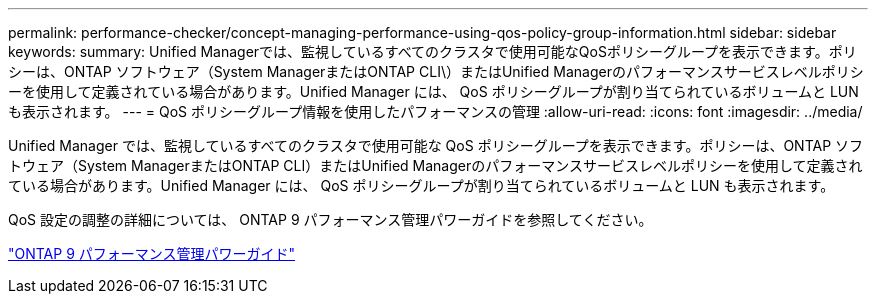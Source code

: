 ---
permalink: performance-checker/concept-managing-performance-using-qos-policy-group-information.html 
sidebar: sidebar 
keywords:  
summary: Unified Managerでは、監視しているすべてのクラスタで使用可能なQoSポリシーグループを表示できます。ポリシーは、ONTAP ソフトウェア（System ManagerまたはONTAP CLI\）またはUnified Managerのパフォーマンスサービスレベルポリシーを使用して定義されている場合があります。Unified Manager には、 QoS ポリシーグループが割り当てられているボリュームと LUN も表示されます。 
---
= QoS ポリシーグループ情報を使用したパフォーマンスの管理
:allow-uri-read: 
:icons: font
:imagesdir: ../media/


[role="lead"]
Unified Manager では、監視しているすべてのクラスタで使用可能な QoS ポリシーグループを表示できます。ポリシーは、ONTAP ソフトウェア（System ManagerまたはONTAP CLI）またはUnified Managerのパフォーマンスサービスレベルポリシーを使用して定義されている場合があります。Unified Manager には、 QoS ポリシーグループが割り当てられているボリュームと LUN も表示されます。

QoS 設定の調整の詳細については、 ONTAP 9 パフォーマンス管理パワーガイドを参照してください。

http://docs.netapp.com/ontap-9/topic/com.netapp.doc.pow-perf-mon/home.html["ONTAP 9 パフォーマンス管理パワーガイド"^]
